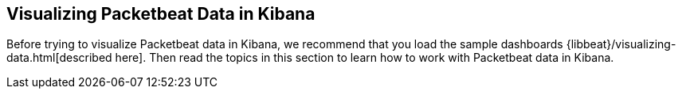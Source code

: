 [[visualizing-data-packetbeat]]
== Visualizing Packetbeat Data in Kibana

Before trying to visualize Packetbeat data in Kibana, we recommend that you load the sample dashboards {libbeat}/visualizing-data.html[described here]. Then read the topics in this
section to learn how to work with Packetbeat data in Kibana. 
